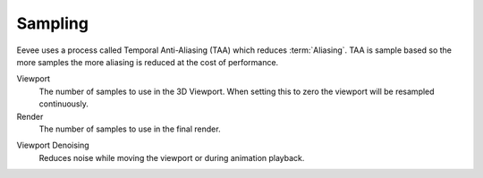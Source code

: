 .. _bpy.types.SceneEEVEE.taa_samples:
.. _bpy.types.SceneEEVEE.taa_render_samples:

********
Sampling
********

Eevee uses a process called Temporal Anti-Aliasing (TAA) which reduces :term:`Aliasing`.
TAA is sample based so the more samples the more aliasing is reduced at the cost of performance.

.. reference::

   :Panel:     :menuselection:`Render --> Sampling`

Viewport
   The number of samples to use in the 3D Viewport.
   When setting this to zero the viewport will be resampled continuously.
Render
   The number of samples to use in the final render.

.. _bpy.types.SceneEEVEE.use_taa_reprojection:

Viewport Denoising
   Reduces noise while moving the viewport or during animation playback.
